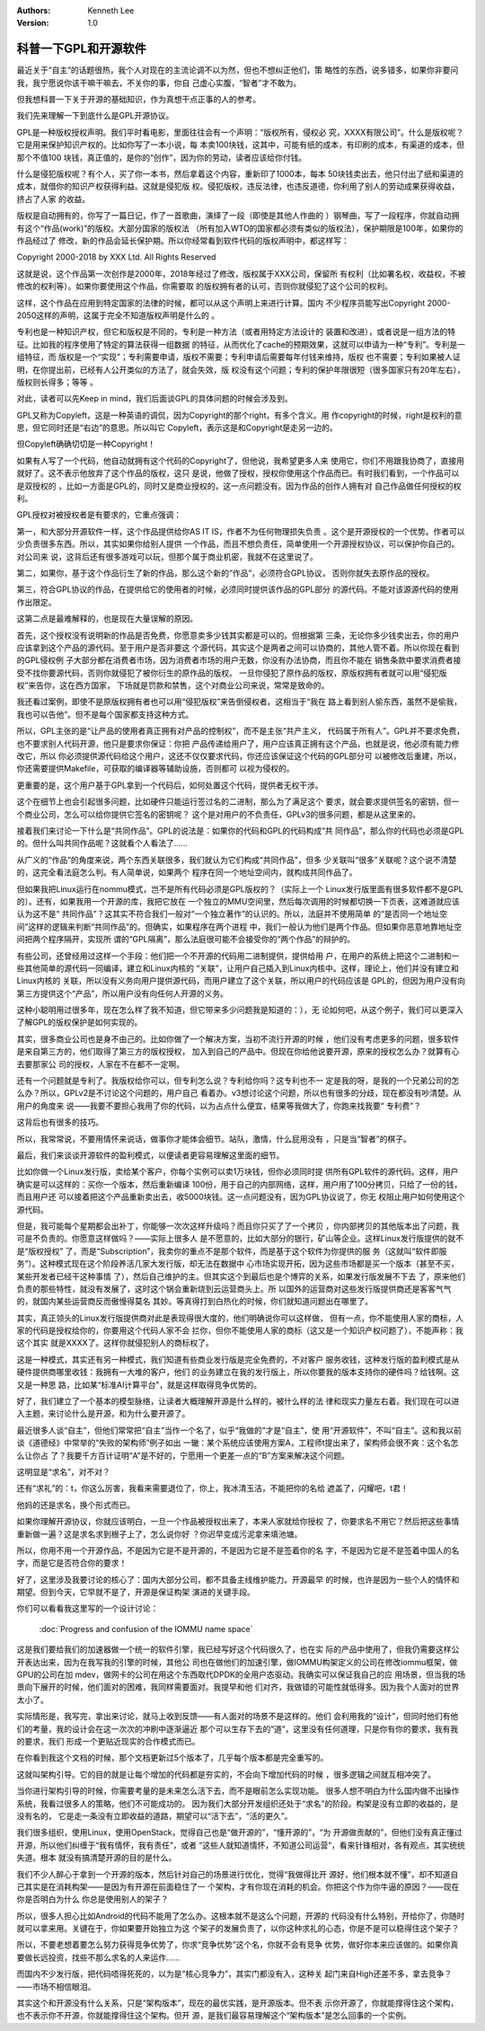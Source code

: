 .. Kenneth Lee 版权所有 2018-2020

:Authors: Kenneth Lee
:Version: 1.0

科普一下GPL和开源软件
************************

最近关于“自主”的话题很热，我个人对现在的主流论调不以为然，但也不想纠正他们，策
略性的东西，说多错多，如果你非要问我，我宁愿说你该干嘛干嘛去，不关你的事，你自
己虚心实腹，“智者”才不敢为。

但我想科普一下关于开源的基础知识，作为真想干点正事的人的参考。

我们先来理解一下到底什么是GPL开源协议。

GPL是一种版权授权声明。我们平时看电影，里面往往会有一个声明：“版权所有，侵权必
究，XXXX有限公司”。什么是版权呢？它是用来保护知识产权的。比如你写了一本小说，每
本卖100块钱，这其中，可能有纸的成本，有印刷的成本，有渠道的成本，但那个不值100
块钱，真正值的，是你的“创作”，因为你的劳动，读者应该给你付钱。

什么是侵犯版权呢？有个人，买了你一本书，然后拿着这个内容，重新印了1000本，每本
50块钱卖出去，他只付出了纸和渠道的成本，就借你的知识产权获得利益。这就是侵犯版
权。侵犯版权，违反法律，也违反道德，你利用了别人的劳动成果获得收益，挤占了人家
的收益。

版权是自动拥有的，你写了一篇日记，作了一首歌曲，演绎了一段（即使是其他人作曲的
）钢琴曲，写了一段程序，你就自动拥有这个“作品(work)”的版权。大部分国家的版权法
（所有加入WTO的国家都必须有类似的版权法），保护期限是100年，如果你的作品经过了
修改，新的作品会延长保护期。所以你经常看到软件代码的版权声明中，都这样写：

Copyright 2000-2018 by XXX Ltd. All Rights Reserved

这就是说，这个作品第一次创作是2000年，2018年经过了修改，版权属于XXX公司，保留所
有权利（比如署名权，收益权，不被修改的权利等）。如果你要使用这个作品，你需要取
的版权拥有者的认可，否则你就侵犯了这个公司的权利。

这样，这个作品在应用到特定国家的法律的时候，都可以从这个声明上来进行计算。国内
不少程序员能写出Copyright 2000-2050这样的声明，这属于完全不知道版权声明是什么的
。

专利也是一种知识产权，但它和版权是不同的，专利是一种方法（或者用特定方法设计的
装置和改进），或者说是一组方法的特征。比如我的程序使用了特定的算法获得一组数据
的特征，从而优化了cache的预期效果，这就可以申请为一种“专利”。专利是一组特征，而
版权是一个“实现”；专利需要申请，版权不需要；专利申请后需要每年付钱来维持，版权
也不需要；专利如果被人证明，在你提出前，已经有人公开类似的方法了，就会失效，版
权没有这个问题；专利的保护年限很短（很多国家只有20年左右），版权则长得多；等等
。

对此，读者可以先Keep in mind，我们后面谈GPL的具体问题的时候会涉及到。


GPL又称为Copyleft，这是一种英语的调侃，因为Copyright的那个right，有多个含义。用
作copyright的时候，right是权利的意思，但它同时还是“右边”的意思。所以叫它
Copyleft，表示这是和Copyright是走另一边的。

但Copyleft确确切切是一种Copyright！

如果有人写了一个代码，他自动就拥有这个代码的Copyright了，但他说，我希望更多人来
使用它，你们不用跟我协商了，直接用就好了。这不表示他放弃了这个作品的版权，这只
是说，他做了授权，授权你使用这个作品而已。有时我们看到，一个作品可以是双授权的
，比如一方面是GPL的，同时又是商业授权的，这一点问题没有。因为作品的创作人拥有对
自己作品做任何授权的权利。


GPL授权对被授权者是有要求的，它重点强调：

第一，和大部分开源软件一样，这个作品提供给你AS IT IS，作者不为任何物理损失负责
。这个是开源授权的一个优势。作者可以少负责很多东西。所以，其实如果你给别人提供
一个作品，而且不想负责任，简单使用一个开源授权协议，可以保护你自己的。对公司来
说，这背后还有很多游戏可以玩，但那个属于商业机密，我就不在这里说了。

第二，如果你，基于这个作品衍生了新的作品，那么这个新的“作品”，必须符合GPL协议，
否则你就失去原作品的授权。

第三，符合GPL协议的作品，在提供给它的使用者的时候，必须同时提供该作品的GPL部分
的源代码。不能对该源源代码的使用作出限定。


这第二点是最难解释的，也是现在大量误解的原因。

首先，这个授权没有说明新的作品是否免费，你愿意卖多少钱其实都是可以的。但根据第
三条，无论你多少钱卖出去，你的用户应该拿到这个产品的源代码。至于用户是否非要这
个源代码，其实这个是两者之间可以协商的，其他人管不着。所以你现在看到的GPL侵权例
子大部分都在消费者市场，因为消费者市场的用户无数，你没有办法协商，而且你不能在
销售条款中要求消费者接受不找你要源代码，否则你就侵犯了被你衍生的原作品的版权。
一旦你侵犯了原作品的版权，原版权拥有者就可以用“侵犯版权”来告你，这在西方国家，
下场就是罚款和禁售，这个对商业公司来说，常常是致命的。

我还看过案例，即使不是原版权拥有者也可以用“侵犯版权”来告倒侵权者。这相当于“我在
路上看到别人偷东西，虽然不是偷我，我也可以告他”。但不是每个国家都支持这种方式。

所以，GPL主张的是“让产品的使用者真正拥有对产品的控制权”，而不是主张“共产主义，
代码属于所有人”。GPL并不要求免费，也不要求别人代码开源，他只是要求你保证：你把
产品传递给用户了，用户应该真正拥有这个产品，也就是说，他必须有能力修改它，所以
你必须提供源代码给这个用户，这还不仅仅要求代码，你还应该保证这个代码的GPL部分可
以被修改后重建，所以，你还需要提供Makefile，可获取的编译器等辅助设施，否则都可
以视为侵权的。

更重要的是，这个用户基于GPL拿到一个代码后，如何处置这个代码，提供者无权干涉。

这个在细节上也会引起很多问题，比如硬件只能运行签过名的二进制，那么为了满足这个
要求，就会要求提供签名的密钥，但一个商业公司，怎么可以给你提供它签名的密钥呢？
这个是对用户的不负责任，GPLv3的很多问题，都是从这里来的。


接着我们来讨论一下什么是“共同作品”。GPL的说法是：如果你的代码和GPL的代码构成“共
同作品”，那么你的代码也必须是GPL的。但什么叫共同作品呢？这就看个人看法了……

从广义的“作品”的角度来说，两个东西关联很多，我们就认为它们构成“共同作品”，但多
少关联叫“很多”关联呢？这个说不清楚的，这完全看法庭怎么判。有人简单说，如果两个
程序在同一个地址空间内，就构成共同作品了。

但如果我把Linux运行在nommu模式，岂不是所有代码必须是GPL版权的？（实际上一个
Linux发行版里面有很多软件都不是GPL的）。还有，如果我用一个开源的库，我把它放在
一个独立的MMU空间里，然后每次调用的时候都切换一下页表，这难道就应该认为这不是“
共同作品”？这其实不符合我们一般对“一个独立著作”的认识的。所以，法庭并不使用简单
的“是否同一个地址空间”这样的逻辑来判断“共同作品”的。但确实，如果程序在两个进程
中，我们一般认为他们是两个作品。但如果你恶意地靠地址空间把两个程序隔开，实现所
谓的“GPL隔离”，那么法庭很可能不会接受你的“两个作品”的辩护的。


有些公司，还曾经用过这样一个手段：他们把一个不开源的代码用二进制提供，提供给用
户，在用户的系统上把这个二进制和一些其他简单的源代码一同编译，建立和Linux内核的
“关联”，让用户自己插入到Linux内核中。这样，理论上，他们并没有建立和Linux内核的
关联，所以没有义务向用户提供源代码，而用户建立了这个关联，所以用户的代码应该是
GPL的，但因为用户没有向第三方提供这个“产品”，所以用户没有向任何人开源的义务。

这种小聪明用过很多年，现在怎么样了我不知道，但它带来多少问题我是知道的：），无
论如何吧，从这个例子，我们可以更深入了解GPL的版权保护是如何实现的。


其实，很多商业公司也是身不由己的。比如你做了一个解决方案，当初不流行开源的时候
，他们没有考虑更多的问题，很多软件是来自第三方的，他们取得了第三方的版权授权，
加入到自己的产品中。但现在你给他说要开源，原来的授权怎么办？就算有心去要那家公
司的授权，人家在不在都不一定啊。


还有一个问题就是专利了。我版权给你可以，但专利怎么说？专利给你吗？这专利也不一
定是我的呀，是我的一个兄弟公司的怎么办？所以，GPLv2是不讨论这个问题的，用户自己
看着办。v3想讨论这个问题，所以也有很多的分歧，现在都没有吵清楚。从用户的角度来
说——我要不要担心我用了你的代码，以为占点什么便宜，结果等我做大了，你跑来找我要“
专利费”？

这背后也有很多的技巧。

所以，我常常说，不要用情怀来说话，做事你才能体会细节。站队，激情，什么屁用没有
，只是当“智者”的棋子。


最后，我们来谈谈开源软件的盈利模式，以便读者更容易理解这里面的细节。

比如你做一个Linux发行版，卖给某个客户，你每个实例可以卖1万块钱，但你必须同时提
供所有GPL软件的源代码。这样，用户确实是可以这样的：买你一个版本，然后重新编译
100份，用于自己的内部网络，这样，用户用了100分拷贝，只给了一份的钱，而且用户还
可以接着把这个产品重新卖出去，收5000块钱。这一点问题没有，因为GPL协议说了，你无
权阻止用户如何使用这个源代码。

但是，我可能每个星期都会出补丁，你能够一次次这样升级吗？而且你只买了了一个拷贝
，你内部拷贝的其他版本出了问题，我可是不负责的。你愿意这样做吗？——实际上很多人
是不愿意的，比如大部分的银行，矿山等企业。这样Linux发行版提供的就不是“版权授权”
了，而是“Subscription”，我卖你的重点不是那个软件，而是基于这个软件为你提供的服
务（这就叫“软件即服务”）。这种模式现在这个阶段养活几家大发行版，却无法在数据中
心市场实现开拓，因为这些市场都是买一个版本（甚至不买，某些开发者已经干这种事情
了），然后自己维护的主。但其实这个到最后也是个博弈的关系，如果发行版发展不下去
了，原来他们负责的那些特性，就没有发展了，这时这个锅会重新烧到云运营商头上。所
以国外的运营商对这些发行版提供商还是客客气气的，就国内某些运营商反而傲慢得莫名
其妙。等真得打到白热化的时候，你们就知道问题出在哪里了。

其实，真正领头的Linux发行版提供商对此是表现得很大度的，他们明确说你可以这样做，
但有一点，你不能使用人家的商标，人家的代码是授权给你的，你要用这个代码人家不会
拦你，但你不能使用人家的商标（这又是一个知识产权问题了），不能声称：我这个其实
就是XXXX了。这样你就侵犯别人的商标权了。


这是一种模式，其实还有另一种模式，我们知道有些商业发行版是完全免费的，不对客户
服务收钱，这种发行版的盈利模式是从硬件提供商哪里收钱：我拥有一大堆的客户，他们
的业务建立在我的发行版上，所以你要我的版本支持你的硬件吗？给钱啊。这又是一种思
路，比如某“标准AI计算平台”，就是这样取得竞争优势的。


好了，我们建立了一个基本的模型脉络，让读者大概理解开源是什么样的，被什么样的法
律和现实力量左右着。我们现在可以进入主题，来讨论什么是开源，和为什么要开源了。


最近很多人谈“自主”，但他们常常把“自主”当作一个名了，似乎“我做的”才是“自主”，使
用“开源软件”，不叫“自主”。这和我以前谈《道德经》中常举的“失败的架构师”例子如出
一辙：某个系统应该使用方案A，工程师t提出来了，架构师会很不爽：这个名怎么让你占
了？我要千方百计证明“A”是不好的，宁愿用一个更差一点的“B”方案来解决这个问题。

这明显是“求名”，对不对？

还有“求礼”的：t，你这么厉害，我看来需要退位了，你上，我冰清玉洁，不能把你的名给
遮盖了，闪耀吧，t君！

他妈的还是求名，换个形式而已。


如果你理解开源协议，你就应该明白，一旦一个作品被授权出来了，本来人家就给你授权
了，你要求名不用它？然后把这些事情重新做一遍？这是求名求到根子上了，怎么说你好
？你迟早变成污泥拿来填池塘。


所以，你用不用一个开源作品，不是因为它是不是开源的，不是因为它是不是签着你的名
字，不是因为它是不是签着中国人的名字，而是它是否符合你的要求！


好了，这里涉及我要讨论的核心了：国内大部分公司，都不具备主线维护能力。开源最早
的时候，也许是因为一些个人的情怀和期望。但到今天，它早就不是了，开源是保证构架
演进的关键手段。


你们可以看看我这里写的一个设计讨论：

        :doc:`Progress and confusion of the IOMMU name space`

这是我们要给我们的加速器做一个统一的软件引擎，我已经写好这个代码很久了，也在实
际的产品中使用了，但我仍需要这样公开表达出来，因为在我写我的引擎的时候，其他公
司也在做他们的加速引擎，做IOMMU构架定义的公司在修改iommu框架，做GPU的公司在加
mdev，做网卡的公司在用这个东西取代DPDK的全用户态驱动。我确实可以保证我自己的应
用场景，但当我的场景向下展开的时候，他们面对的困难，我同样需要面对。我提早和他
们对齐，我做错的可能性就低得多。因为我个人面对的世界太小了。

实际情形是，我写完，拿出来讨论，就马上收到反馈——有人面对的场景不是这样的。他们
会利用我的“设计”，但同时他们有他们的考量，我的设计会在这一次次的冲刷中逐渐逼近
那个可以生存下去的“道”，这里没有任何道理，只是你有你的要求，我有我的要求，我们
形成一个更贴近现实的合作模式而已。

在你看到我这个文档的时候，那个文档更新过5个版本了，几乎每个版本都是完全重写的。

这就叫架构引导。它的目的就是让每个增加的代码都是夯实的，不会向下增加代码的时候
，很多逻辑之间就互相冲突了。

当你进行架构引导的时候，你需要考量的是未来怎么活下去，而不是眼前怎么实现功能。
很多人想不明白为什么国内做不出操作系统，我看过很多人的策略，他们不可能成功的。
因为我们大部分开发组织还处于“求名”的阶段。构架是没有立即的收益的，是没有名的，
它是走一条没有立即收益的道路，期望可以“活下去”，“活的更久”。

我们很多组织，使用Linux，使用OpenStack，觉得自己也是“做开源的”，“懂开源的”，“为
开源做贡献的”，但他们没有真正懂过开源，所以他们纠缠于“我有情怀，我有责任”，或者
“这些人就知道情怀，不知道公司运营”，看来针锋相对，各有观点，其实统统失道。根本
就没有搞清楚开源的目的是什么。

我们不少人醉心于拿到一个开源的版本，然后针对自己的场景进行优化，觉得“我做得比开
源好，他们根本就不懂”，却不知道自己其实是在消耗构架——是因为有开源在前面稳住了一
个架构，才有你现在消耗的机会。你把这个作为你牛逼的原因？——现在你是否明白为什么
你总是使用别人的架子？

所以，很多人担心比如Android的代码不能用了怎么办。这根本就不是这么个问题，开源的
代码没有什么特别，开给你了，你随时就可以拿来用。关键在于，你如果要开始独立为这
个架子的发展负责了，以你这种求礼的心态，你是不是可以稳得住这个架子？

所以，不要老想着要怎么努力获得竞争优势了，你求“竞争优势”这个名，你就不会有竞争
优势，做好你本来应该做的。如果你真要做长远投资，找些不那么求名的人来运作……

而国内不少发行版，把代码唔得死死的，以为是“核心竞争力”，其实门都没有入，这种关
起门来自High还差不多，拿去竞争？——市场不相信眼泪。

其实这个和开源没有什么关系，只是“架构版本”，现在的最优实践，是开源版本。但不表
示你开源了，你就能撑得住这个架构，也不表示你不开源，你就能撑得住这个架构。但开
源，是我们最容易理解这个“架构版本”是怎么回事的一个实例。
